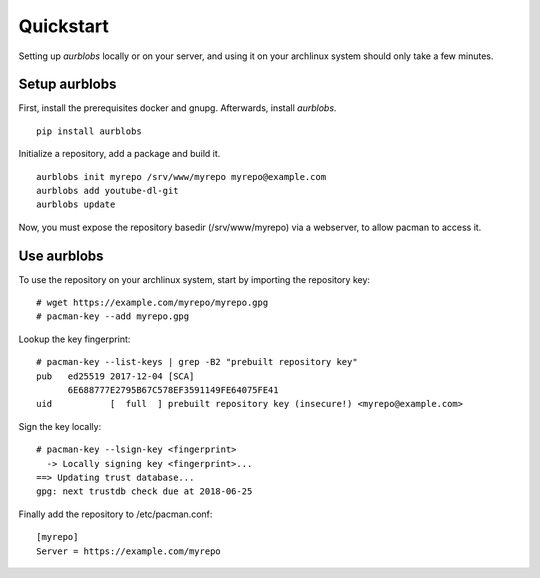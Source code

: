 Quickstart
==========

Setting up *aurblobs* locally or on your server, and using it on your
archlinux system should only take a few minutes.


Setup aurblobs
--------------

First, install the prerequisites docker and gnupg.
Afterwards, install *aurblobs*.

::

  pip install aurblobs


Initialize a repository, add a package and build it.

::

  aurblobs init myrepo /srv/www/myrepo myrepo@example.com
  aurblobs add youtube-dl-git
  aurblobs update


Now, you must expose the repository basedir (/srv/www/myrepo) via a
webserver, to allow pacman to access it.


Use aurblobs
------------

To use the repository on your archlinux system, start by importing
the repository key:

::

  # wget https://example.com/myrepo/myrepo.gpg
  # pacman-key --add myrepo.gpg

Lookup the key fingerprint:

::

  # pacman-key --list-keys | grep -B2 "prebuilt repository key"
  pub   ed25519 2017-12-04 [SCA]
        6E688777E2795B67C578EF3591149FE64075FE41
  uid           [  full  ] prebuilt repository key (insecure!) <myrepo@example.com>

Sign the key locally:

::

  # pacman-key --lsign-key <fingerprint>
    -> Locally signing key <fingerprint>...
  ==> Updating trust database...
  gpg: next trustdb check due at 2018-06-25

Finally add the repository to /etc/pacman.conf:

::

  [myrepo]
  Server = https://example.com/myrepo

